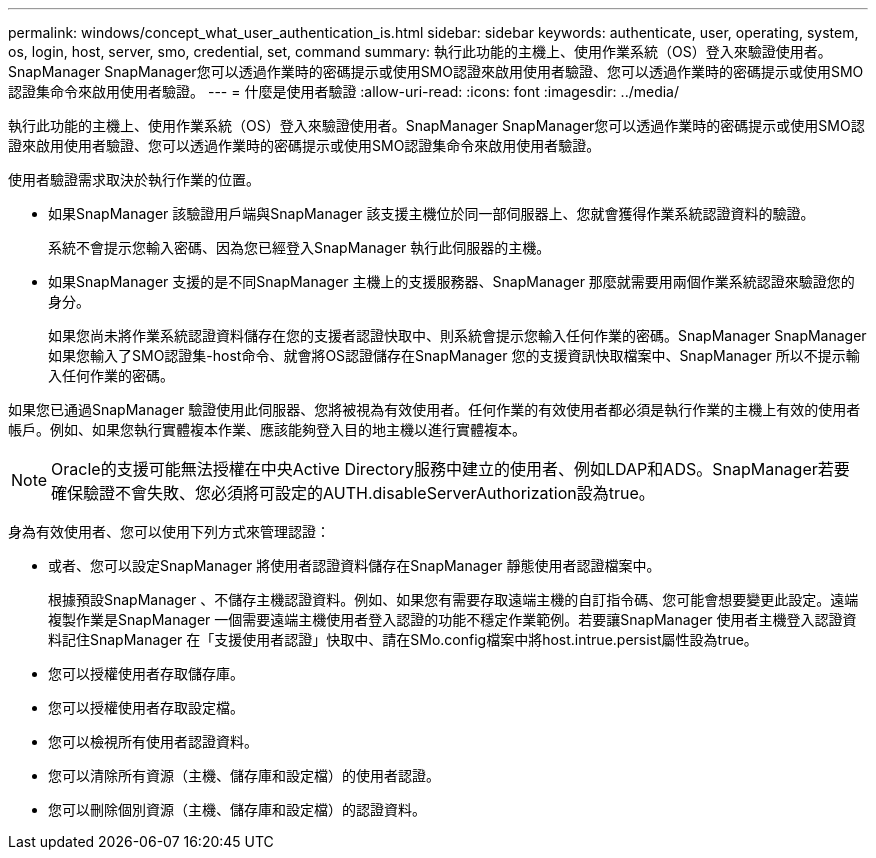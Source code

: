 ---
permalink: windows/concept_what_user_authentication_is.html 
sidebar: sidebar 
keywords: authenticate, user, operating, system, os, login, host, server, smo, credential, set, command 
summary: 執行此功能的主機上、使用作業系統（OS）登入來驗證使用者。SnapManager SnapManager您可以透過作業時的密碼提示或使用SMO認證來啟用使用者驗證、您可以透過作業時的密碼提示或使用SMO認證集命令來啟用使用者驗證。 
---
= 什麼是使用者驗證
:allow-uri-read: 
:icons: font
:imagesdir: ../media/


[role="lead"]
執行此功能的主機上、使用作業系統（OS）登入來驗證使用者。SnapManager SnapManager您可以透過作業時的密碼提示或使用SMO認證來啟用使用者驗證、您可以透過作業時的密碼提示或使用SMO認證集命令來啟用使用者驗證。

使用者驗證需求取決於執行作業的位置。

* 如果SnapManager 該驗證用戶端與SnapManager 該支援主機位於同一部伺服器上、您就會獲得作業系統認證資料的驗證。
+
系統不會提示您輸入密碼、因為您已經登入SnapManager 執行此伺服器的主機。

* 如果SnapManager 支援的是不同SnapManager 主機上的支援服務器、SnapManager 那麼就需要用兩個作業系統認證來驗證您的身分。
+
如果您尚未將作業系統認證資料儲存在您的支援者認證快取中、則系統會提示您輸入任何作業的密碼。SnapManager SnapManager如果您輸入了SMO認證集-host命令、就會將OS認證儲存在SnapManager 您的支援資訊快取檔案中、SnapManager 所以不提示輸入任何作業的密碼。



如果您已通過SnapManager 驗證使用此伺服器、您將被視為有效使用者。任何作業的有效使用者都必須是執行作業的主機上有效的使用者帳戶。例如、如果您執行實體複本作業、應該能夠登入目的地主機以進行實體複本。


NOTE: Oracle的支援可能無法授權在中央Active Directory服務中建立的使用者、例如LDAP和ADS。SnapManager若要確保驗證不會失敗、您必須將可設定的AUTH.disableServerAuthorization設為true。

身為有效使用者、您可以使用下列方式來管理認證：

* 或者、您可以設定SnapManager 將使用者認證資料儲存在SnapManager 靜態使用者認證檔案中。
+
根據預設SnapManager 、不儲存主機認證資料。例如、如果您有需要存取遠端主機的自訂指令碼、您可能會想要變更此設定。遠端複製作業是SnapManager 一個需要遠端主機使用者登入認證的功能不穩定作業範例。若要讓SnapManager 使用者主機登入認證資料記住SnapManager 在「支援使用者認證」快取中、請在SMo.config檔案中將host.intrue.persist屬性設為true。

* 您可以授權使用者存取儲存庫。
* 您可以授權使用者存取設定檔。
* 您可以檢視所有使用者認證資料。
* 您可以清除所有資源（主機、儲存庫和設定檔）的使用者認證。
* 您可以刪除個別資源（主機、儲存庫和設定檔）的認證資料。

